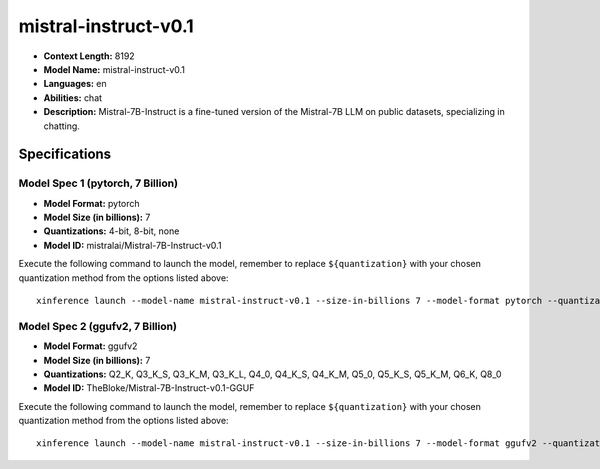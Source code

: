 .. _models_llm_mistral-instruct-v0.1:

========================================
mistral-instruct-v0.1
========================================

- **Context Length:** 8192
- **Model Name:** mistral-instruct-v0.1
- **Languages:** en
- **Abilities:** chat
- **Description:** Mistral-7B-Instruct is a fine-tuned version of the Mistral-7B LLM on public datasets, specializing in chatting.

Specifications
^^^^^^^^^^^^^^


Model Spec 1 (pytorch, 7 Billion)
++++++++++++++++++++++++++++++++++++++++

- **Model Format:** pytorch
- **Model Size (in billions):** 7
- **Quantizations:** 4-bit, 8-bit, none
- **Model ID:** mistralai/Mistral-7B-Instruct-v0.1

Execute the following command to launch the model, remember to replace ``${quantization}`` with your
chosen quantization method from the options listed above::

   xinference launch --model-name mistral-instruct-v0.1 --size-in-billions 7 --model-format pytorch --quantization ${quantization}


Model Spec 2 (ggufv2, 7 Billion)
++++++++++++++++++++++++++++++++++++++++

- **Model Format:** ggufv2
- **Model Size (in billions):** 7
- **Quantizations:** Q2_K, Q3_K_S, Q3_K_M, Q3_K_L, Q4_0, Q4_K_S, Q4_K_M, Q5_0, Q5_K_S, Q5_K_M, Q6_K, Q8_0
- **Model ID:** TheBloke/Mistral-7B-Instruct-v0.1-GGUF

Execute the following command to launch the model, remember to replace ``${quantization}`` with your
chosen quantization method from the options listed above::

   xinference launch --model-name mistral-instruct-v0.1 --size-in-billions 7 --model-format ggufv2 --quantization ${quantization}

